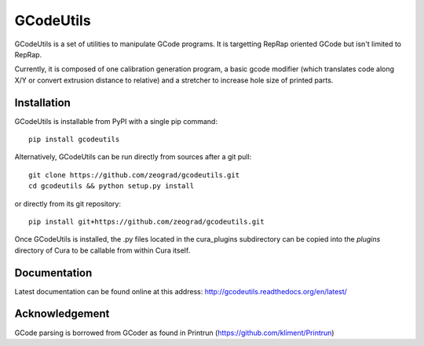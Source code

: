 GCodeUtils
==========

GCodeUtils is a set of utilities to manipulate GCode programs.
It is targetting RepRap oriented GCode but isn't limited to RepRap.

Currently, it is composed of one calibration generation program, a basic gcode modifier (which translates code along
X/Y or convert extrusion distance to relative) and a stretcher to increase hole size of printed parts.

Installation
------------

GCodeUtils is installable from PyPI with a single pip command::

    pip install gcodeutils

Alternatively, GCodeUtils can be run directly from sources after a git pull::

    git clone https://github.com/zeograd/gcodeutils.git
    cd gcodeutils && python setup.py install

or directly from its git repository::

    pip install git+https://github.com/zeograd/gcodeutils.git

Once GCodeUtils is installed, the .py files located in the cura_plugins
subdirectory can be copied into the *plugins* directory of Cura to be callable
from within Cura itself.

Documentation
-------------

Latest documentation can be found online at this address: http://gcodeutils.readthedocs.org/en/latest/

Acknowledgement
---------------

GCode parsing is borrowed from GCoder as found in Printrun (https://github.com/kliment/Printrun)



